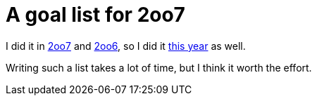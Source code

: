 = A goal list for 2oo7

:slug: a-goal-list-for-2oo7
:category: hacking
:tags: en
:date: 2008-12-31T03:40:43Z
++++
<p>I did it in <a href="http://blogs.frugalware.org/vmiklos/2007/12/31/ten_goals_we_reached_in_2007">2oo7</a> and <a href="http://blogs.frugalware.org/vmiklos/2006/12/31/p276">2oo6</a>, so I did it <a href="http://article.gmane.org/gmane.linux.frugalware.devel/5129">this year</a> as well.</p><p>Writing such a list takes a lot of time, but I think it worth the effort.</p>
++++
